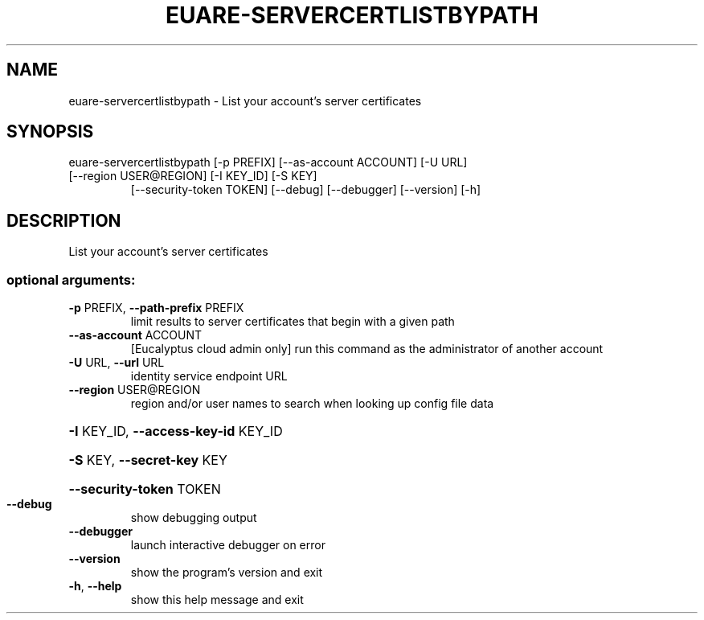 .\" DO NOT MODIFY THIS FILE!  It was generated by help2man 1.47.1.
.TH EUARE-SERVERCERTLISTBYPATH "1" "July 2015" "euca2ools 3.2.1" "User Commands"
.SH NAME
euare-servercertlistbypath \- List your account's server certificates
.SH SYNOPSIS
euare\-servercertlistbypath [\-p PREFIX] [\-\-as\-account ACCOUNT] [\-U URL]
.TP
[\-\-region USER@REGION] [\-I KEY_ID] [\-S KEY]
[\-\-security\-token TOKEN] [\-\-debug]
[\-\-debugger] [\-\-version] [\-h]
.SH DESCRIPTION
List your account's server certificates
.SS "optional arguments:"
.TP
\fB\-p\fR PREFIX, \fB\-\-path\-prefix\fR PREFIX
limit results to server certificates that begin with a
given path
.TP
\fB\-\-as\-account\fR ACCOUNT
[Eucalyptus cloud admin only] run this command as the
administrator of another account
.TP
\fB\-U\fR URL, \fB\-\-url\fR URL
identity service endpoint URL
.TP
\fB\-\-region\fR USER@REGION
region and/or user names to search when looking up
config file data
.HP
\fB\-I\fR KEY_ID, \fB\-\-access\-key\-id\fR KEY_ID
.HP
\fB\-S\fR KEY, \fB\-\-secret\-key\fR KEY
.HP
\fB\-\-security\-token\fR TOKEN
.TP
\fB\-\-debug\fR
show debugging output
.TP
\fB\-\-debugger\fR
launch interactive debugger on error
.TP
\fB\-\-version\fR
show the program's version and exit
.TP
\fB\-h\fR, \fB\-\-help\fR
show this help message and exit
